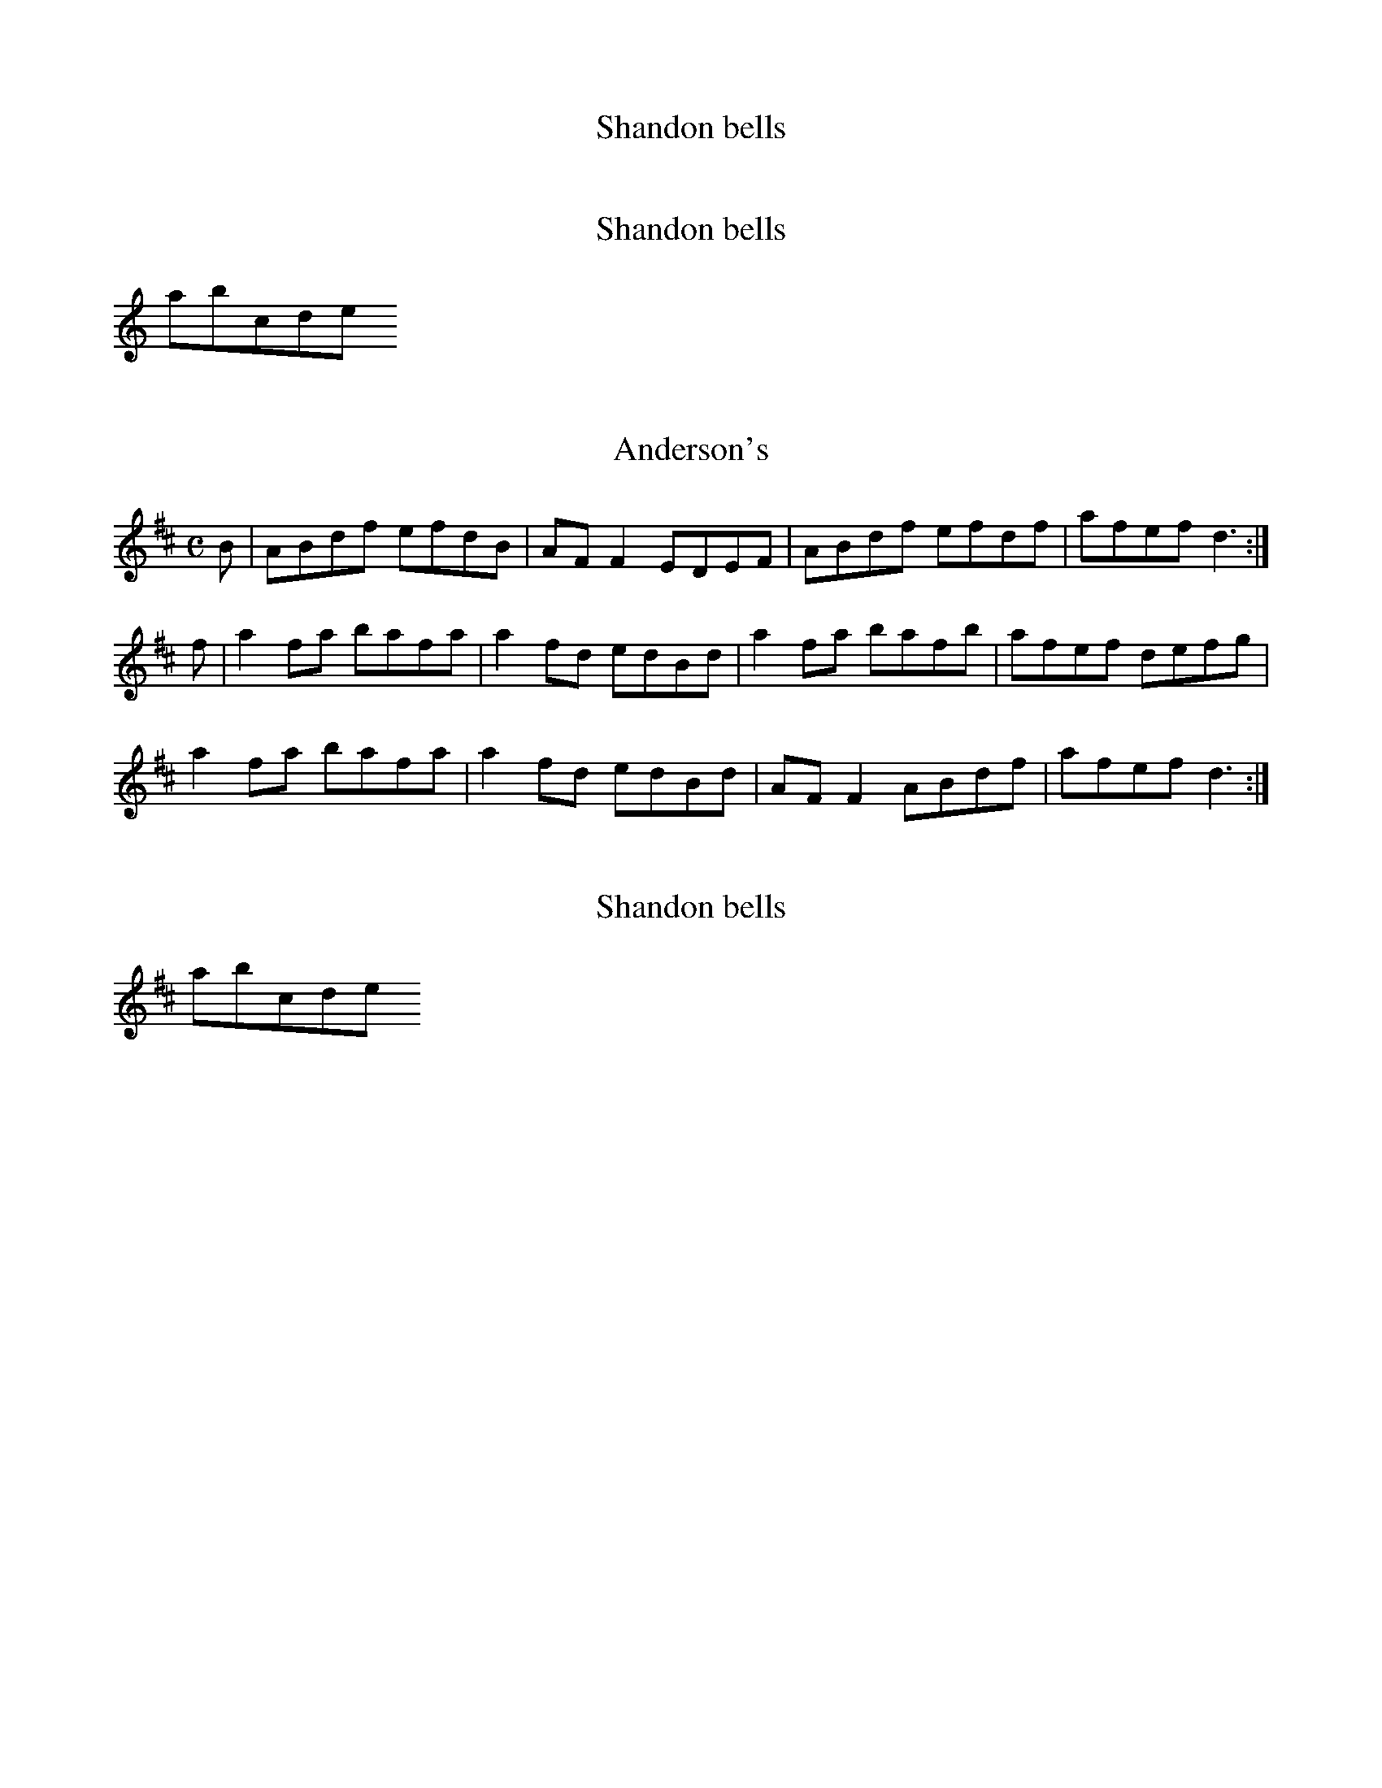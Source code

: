 %text 1 before the first tune
X:1
T:Shandon bells
%test de commentaire.
K:D

X:2
T:Shandon bells
%test de commentaire.
K:D dorian
abcde

X:3
T:Anderson's
M:C
L:1/8
K:D Major
B|ABdf efdB|AFF2 EDEF|ABdf efdf|afef d3:|!
f|a2fa bafa|a2fd edBd|a2fa bafb|afef defg|!
a2fa bafa|a2fd edBd|AFF2 ABdf|afef d3:|!

X:4
T:Shandon bells
%test de commentaire.
K:D
abcde

X:5
T:Double Point Virgule
L:1/8
M:3/4
K:Bb
|: D,_G, =G,A, B,D | E_G =GA Bd | e6 | zd eb ba | a6 | zd eb ba | a=e eg g_g | _g6 | \
 D,_G, =G,A, B,D | E_G =GA Bd | e6 | zd eb ba | a6 | zd eb ba | a=e eg g_g | _g6 | \
 gb2g b2 | ag _g=g a_g | gd d'c' c'b | ba ag g_g | gb2g b2 | ag _g=g a/g/_g | gf df ed | \
 cd cB A_G | GB2G B2 | AG _G=G A_G | GD dD cD | BA _GD AG | G/G/G GB GB | AG _G=G A/G/_G | \
 G6 :|

X:6
T:Alko
C:Patrick Vaillant
L:1/8
M:6/8
K:Ab
 bag f=ef  | gaf g=eg  | f2f3f     | g=eg f2f  | 
 bag f=ef  | gaf g=eg  | f=ed cdB  | c=Ac B3   |
 bag f=ef  | gaf g=eg  | f=ed cde  | fg=e f2f  | 
 bag f=ef  | gaf g=eg  | f=ed cdB  | c=Ac B3   |
 edc B=AB  | cdB c=Ac  | B=A_G FGA | B2c3d     | 
 edc B=A_G | FE=D EF_G | =ABc de=e | f3 f3     |
 bag f=ef  | gaf g=eg  | f=ed cde  | fg=e f2f  | 
 =e6       | g6        | f=ed c=Ac | B6        |
K:F
 DG BG   | AG DG  | BG AG  | DG Bc   | _dB cA  | B2 FB   | BF B2  | AG G2     | 
 DG BG   | AG DG  | BG AF  | B4      | gf ed   | _dB AG  | d_d BA | G_G _ED   | 
 G,C _EC | DC G,C | _EC DC | G,C _EF | _G_E FD | _E2 B,E | EB, ED | _DB, A,G, | 
 DG BG   | AG DG  | BG AF  | B4      |
 (3gfe (3d_d=d | (3efd (3e_de | d4 | ag g2 |

X:7
T:chords
K:D
[daf]
[daf]

X:8
T:Doctor O'Neill
C:anon.
O:Ireland
B:Francis O'Neill: The Dance Music of Ireland no. 6
R:Double jig
Z:Transcribed by Frank Nordberg - http://www.musicaviva.com
%http://www.musicaviva.com/abc/oneill100.abc
m:Nn3 = n o/n/ (3m/n/-n/
M:6/8
L:1/8
Q:3/8=128
K:D
A|"   ~"Nd3 AFD|E2F G2 A|BGB Bcd|AGF EFA|"   ~"Nd3 AFD|\
E2 F G2 A|BGB Bcd|AFD D2:|A|"   ~"Nd3 ceA|dfe dcB|
AFA Bcd|AGF EFA|"   ~"Nd3 ceA|dfe dcB|AFA Bcd|AFD D2:|g|\
{g}fef afd|ded fed|gbg faf|gee e2 g|
{g}fef afd|ded fed|gbg fag|fdd d2:|g|\
{g}fdf ece|{e}dcB AFA|AFd AFd|AGF E2 g|{g}fdf ece|dcB AFA|
AFA Bcd|AFD D2::G|FAF GBG|FAG FED|FAF GBG|AGF E2G|\
FAF GBG|FAG FED|BGB Bcd|AFD D2:|

X:9
T:Denis Delaney
C:anon.
O:Ireland
B:Francis O'Neill: The Dance Music of Ireland no. 7
R:Double jig
Z:Transcribed by Frank Nordberg - http://www.musicaviva.com
%http://www.musicaviva.com/abc/oneill100.abc
M:6/8
L:1/8
Q:3/8=128
K:G
(d/c/)|BAG GBG|GBG A>Bc|BAG GBG|{d}cBA Adc|\
BAG GBG|GBG A>Bc|BAG dBG|cAF G2:|
c|Bcd def|gfe fed|dBG gdB|cAF Adc|Bcd def|gfe fed|dBG gdB| cAF G2:|
(B/c/)|dBG dBG|dBG ABc|dBG dBG|cAF A2 d/c/|\
Bcd def|gfe fed|dBG gdB|cAFG2:|

X:10
T:The walls of Liscarroll
C:anon.
O:Ireland
B:Francis O'Neill: The Dance Music of Ireland no. 8
R:Double jig
Z:Transcribed by Frank Nordberg - http://www.musicaviva.com
%http://www.musicaviva.com/abc/oneill100.abc
M:6/8
L:1/8
Q:3/8=128
K:D
A|d>cA A>GE|G>EE D2E|G>EE c>EE|GAB =c2e|\
d>cA A>GE|G>EE D2E|G>EE =c>EE|D>ED D2:|
A|d>cd ecA|d>cd ecA|=c>dc cBA|G>AB =cGE|\
A>de fed|{f}e>dc dcA|G>EE =c>EE|D>ED D2:|

X:11
T:The pipe on the hob
C:anon.
O:Ireland
B:Francis O'Neill: The Dance Music of Ireland no. 9
R:Double jig
Z:Transcribed by Frank Nordberg - http://www.musicaviva.com
%http://www.musicaviva.com/abc/oneill100.abc
m:Nn3 = n o/n/ (3m/n/o/
M:6/8
L:1/8
Q:3/8=128
K:Am
B|c3 edc|edc BAG|ABA {a}g z e|eaa ged|"  ~"Nc3 edc|edc deg|age dBe|ABAA2:|
^f|g3 {a}gea|age edB|\
ABA {a}g z e|aba eg^f|\
g3 {a}gea|age e^fg|age dBe|ABA A2:|
B|c2cd2d|ecA AGE|c2cd2d|ecA A2B|c2cd2d|e2e ^gab|a=ge dBe|ABAA2:|

X:12
T:Guiry's favorite
C:anon.
O:Ireland
B:Francis O'Neill: The Dance Music of Ireland no. 10
R:Double jig
Z:Transcribed by Frank Nordberg - http://www.musicaviva.com
%http://www.musicaviva.com/abc/oneill100.abc
M:6/8
L:1/8
Q:3/8=128
K:Ddor
e/^f/|gea ged|cABc2d|eaa age|ed^c de^f|gea ged|cAB cde|fed ecA|GFED2:|
A/B/|cBc A2G|E(cB) cde|(de)(d c)AG|(Ad)(c d)ed|\
cBc A2G|EcB cde|fed ecA|GFED2:|

X:13
T:Malowney's wife
C:anon.
O:Ireland
B:Francis O'Neill: The Dance Music of Ireland no. 11
R:Double jig
Z:Transcribed by Frank Nordberg - http://www.musicaviva.com
%http://www.musicaviva.com/abc/oneill100.abc
M:6/8
L:1/8
Q:3/8=128
K:D
(A/G/)|F2A AFA|AFA AFD|GBG FGA|\
BGE E2 (A/G/)|F2A AFA|AFA d2A|Bcd AFd|AFD D2:|
d|ecA Bcd|ecA AGF|GBG FGA|BGE E2d|\
ecA Bcd|ecA d2A|Bcd AFd|AFD D2:|
(f/g/)|afa gfe|fed cBA|BdB AFA|BGE E2 (f/g/)|\
afa gfe|fed cBA|BdB AFd|AFD D2:|

X:496
T:The Macroom lasses
C:anon.
O:Ireland
R:Reel
B:O'Neills's 1001
Z:Transcribed by Frank Nordberg http://www.musicaviva.com
M:C
L:1/8
K:A
AF|EAAc BAaf|ecBd cAFA|EAAc BAaf|ecBc A2:|(3efg|agaf eace|dBcA BAfg|
agaf eac'a|babc' a2ab|c\afa eace|dBcA BAFA|EFAB cAaf|ecBc A2|]

X:497
T:My love is fair and handsome
C:anon.
O:Ireland
R:Reel
B:O'Neills's 1001
Z:Transcribed by Frank Nordberg http://www.musicaviva.com
M:C
L:1/8
K:G
(ge)"^segno"|dBAB GFEF|G2BG dGBe|dBAB GFED|[1 Bee^d efge:|[2 EGFA G2z2||dega bgab|
gfga gdBd|dega bgab|gafg efge|dega bagf|gfef g3a|bagf gfed|(3efg dg efge"^segno"|]

X:498
T:Kitty's lost reel
C:anon.
O:Ireland
R:Reel
B:O'Neills's 1001
Z:Transcribed by Frank Nordberg http://www.musicaviva.com
M:C|
L:1/8
K:Em
d^cdf e2dB|AD (3FED FAA2|Bddf edB^c|dBAF BEE2:|Beef ({a}g)fge|defg afdf|
edef ({a}g2)fe|dBAF BEE2|Beef ({a}g)fge|defg afdf|(g/a/g/f/g).e (f/g/f/e/f).e|dBAF BEE2|]

X:499
T:Captain O'Neill
C:anon.
O:Ireland
R:Reel
m:Tn2 = (3n/o/n/ m/n/
B:O'Neills's 1001
Z:Transcribed by Frank Nordberg http://www.musicaviva.com
M:C|
L:1/8
K:G
(ge)|dGBG FGAc|BGBd Tg2fe|dGBG FGAc|BGAF G2:|z2|d>((g {a}(3g)fg a>)((g {a}(3g)fg|d>)((g {a}(3g)fg) a2a2|
d>((g {a}(3g)fg) agfd|(3efg fa g2g2|d>((g {a}(3g)fg a>)((g {a}(3g)fg|d>)((g {a}(3g)fg) a2ga|bgaf gfed|(3efg fa g2|]

X:500
T:The chorus reel
C:anon.
O:Ireland
R:Reel
B:O'Neills's 1001
Z:Transcribed by Frank Nordberg http://www.musicaviva.com
M:C|
L:1/8
K:Glyd
(dB)|A>D (3DDD AGFG|A>D (3DDD D2dB|A>D (3DDD AGFG|(3EFE =cAG2:|(FE)|DddB ABAF|DddB A2(FE)|
DddB ABAF|(3EFE =cA G2(FE)|DddB ABAF|DddB A2(Bc)|dBcA BGAF|(3EFE =cAG2|:(eg)|(3fgf dg (3fgf dg|
(3fgf df gbag|(3fgf dg (3fgf df|[1 edef gfge:|[2 edef g2|:z (g|f)dec dcdB|AFDF A2(Bc)|dBcA BGAF|(3EFE =cAG2:|

X:495
T:The star of Munster
C:anon.
O:Ireland
R:Reel
m:Mn2 = (3n/o/n/ o/4n/4-n/
B:O'Neills's 1001
Z:Transcribed by Frank Nordberg http://www.musicaviva.com
M:C
L:1/8
K:Ador
ed|c2(Ac) B2(GB)|AGEF GEDF|EAAB cBcd|eaaf gfed|cBAc BAGB|AGEF GEDF|EAAB cded|cABG A2 z2||
(ea)ab ageg|agbg agef|({a}g)fga gfef|geaf gfed|(ea)ab ageg|agbg agef|Mg2ge Ma2af|b2 ba gfed|]

X:2%Issue 4 : tuplets
T:Bovaglie's Plaid
C:J Scott Skinner
M:C
L:1/8
Q:100
K:A
A|"D"(FE/C/) "A"E>F A>B c>A|"D"dc/B/ "A"{B}(ec) "Bm"{c}BA (F/A)
z/|"A"(FE/C/) (E>F) A>B"D"c>d|
"A"ec/A/ "E7"G/d/z/G/  "A"{G}A2 A::e|"A"ag/a/  (3 ecA "D"(3 fdA "A"(3
ecA|(3(CEA) (3(cea) "E"{cd}c>B(B>e)|
"A"ag/a/ (3ecA "D"(3(FAd) "A"(3 (EAc)|"Bm"(3(DFB) "E7"(E/d/)z/G/ "A"{G}(A2
A) e|"A"{g}ab/a/g/f/ (3ecA "D"(3fdA "A"(3ecA|
"A"ae/d/ cB/A/ "E"B>BB A/G/|"D"(FG/A/) "A"(EG/A/) "Bm"(DG/A/) "A"{CD}(3
CB,A,|(3(ECA,) "E7"G,/D/z/G,/ "A"(A,2 A,)|]

X:20%issue 5
T:Ainhoarrak
M:C|
O:Basque
Z:Richard Robinson
<URL:http://www.leeds.ac.uk/music/Info/RRTuneBk/contact.html>
%%TUNEURL: http://www.leeds.ac.uk/music/Info/RRTuneBk/gettune/00000b9a.html
%%ID:00000b9a
K:G
d>efg fedc| BcdB G2G>G| G2z2 GBAB| cBAG FGAB| \
A2A>A A2dc| B2BA GABc| d2ec d2z2 | dcde f2d2| \
cBAB c3A| F2z2 GABc| d2G2 FGAB|1 G3A G2z2 :|2 G3A G2de|:\
g2g2 g2g2| c3d c2d>e| =f2f2 fgfe| d3c B2z2| =f2f>d e2e>c| d2d>c B2z2 |\
d2c>B A2F2| G2AB c2c2| BcdB A3B| A2z2 c2de| fedc d2G2| FGAB G3A\
M:2/4
|1 G4 e3f :|2 G4D4 |:\
M:C|
G2A2 BAGF| GFGA G2z2| dcde f2d2| cBAB c2F2| G2A2 B2AG| FGAB G3A\
M:2/4
|1 G4D4 :|2 G4 B3c|: \
M:C|
d2d2 dfed| cBcd c2A>B| c2c2 cdcB| A2F2 GABc| d2G2 F2G2| d3e d2dc| B2BA GABc|\
d2e>c d2B>c| d2d2 d>fed| cBcd c2A>B| c2c2 cdcB| A2F2 GABc|\
d2G2 FGAB|1 G3A G2B>c :|2 G3A G2z2  |:\
d2e>f g2d2| BcAB G2A2| | B2G2 c2B2| ABGA B2G2| \
d2e>f g2d2| BcAB G2A2| B2G2 BdcB| AGAB G2z2 |: \
B2B>d c2c>A| B2B2 A2z2| GABc d2g2|1 BcAB G2G>A :|2 fgaf g2z2|:\
g2g>d e2e>c| d2d>B c2c>A| BdBG AcAF|1 G2G>G G2z2 :|2 G2G>G G2G>A||\
B2B>d c2c>A| B2B2 BAGF| G2G>A B2B>d| c2c>A B2B2| BAGF G2z2|\
BdBG AcAF| G2G>G G2G>A| B2B>d c2c>A| B2B2 BAGF| \
G2G>A B2B>d| c2c>A B2B2| BAGF G2g2| defd efga| fgaf g2z2|:\
G2d>d d2e2| =f2e>d c2z2| dcBA G2AB|1 cdcB A2z2 :|2 c2A2 A2z2|:\
B2B>B c2d2| A2z2 G2G>G| ABcA| B2G2| B2B>B c2d2| A2z2 G2A2| BdcB AGAB|\
M:2/4
G2z2 ::\
M:C|
GBAB G2d2| edcB B2A2| GBAB G2d2| edcB A2z2 ::\
GABc d2d2| d=fed c2z2| GABc d2d2| cdcB A2z2| GABA G2d2| edcB B2A2\
|1 GABc d2A2| FGAB A2z2 :|2 GABc f2g2| f2a2g2z2|]
% the lower notes in the last 1st-time bar are pretty much a guess -
% very indistinct photocopy. Sorry.

X:21
T:Test Gflat
K:Gb
G

X:22
T:Test Fsharp
K:F#
F

X:23
T:Test Cflat
K:Cb
C

X:24
T:Test Csharp
K:C#
C

X:25
T:Test Tie 1
K:C
c-c

X:26
T:Test Slurs 1
K:C
(cd)

X:27
T:Test Slurs 2
K:C
(abcdefg)

X:28
T:Test Tie 2
K:C
a-|b

X:29
T:Test Slurs 4
K:C
(a|b)

X:30
T:Test Tie 3
K:C
a-|a
